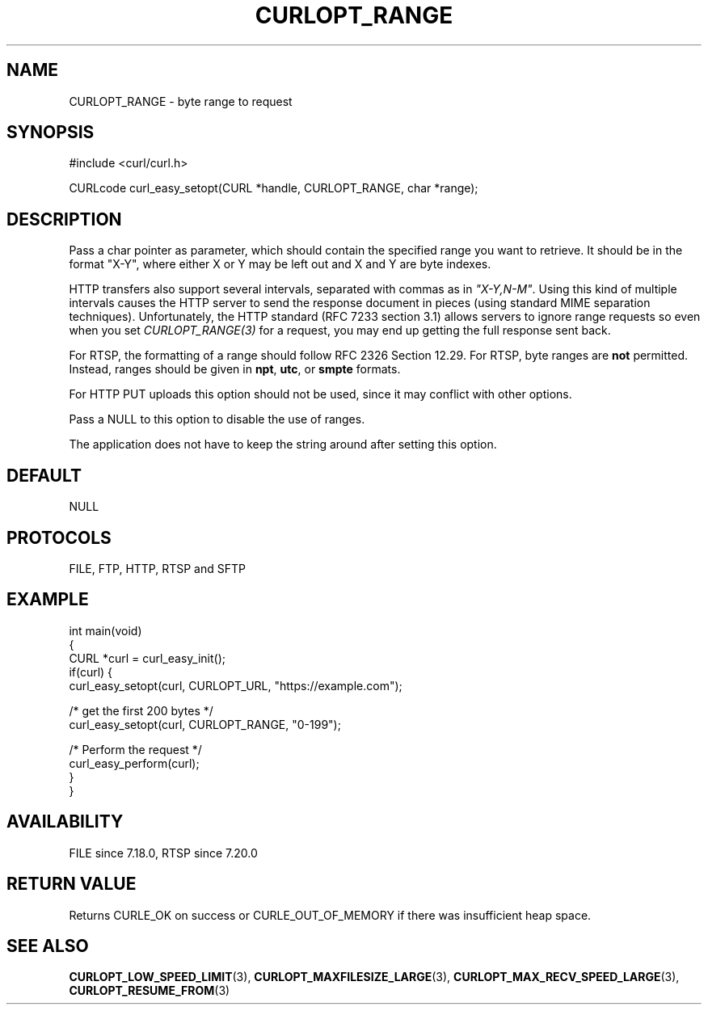 .\" generated by cd2nroff 0.1 from CURLOPT_RANGE.md
.TH CURLOPT_RANGE 3 "May 11 2025" libcurl
.SH NAME
CURLOPT_RANGE \- byte range to request
.SH SYNOPSIS
.nf
#include <curl/curl.h>

CURLcode curl_easy_setopt(CURL *handle, CURLOPT_RANGE, char *range);
.fi
.SH DESCRIPTION
Pass a char pointer as parameter, which should contain the specified range you
want to retrieve. It should be in the format "X\-Y", where either X or Y may be
left out and X and Y are byte indexes.

HTTP transfers also support several intervals, separated with commas as in
\fI"X\-Y,N\-M"\fP. Using this kind of multiple intervals causes the HTTP server
to send the response document in pieces (using standard MIME separation
techniques). Unfortunately, the HTTP standard (RFC 7233 section 3.1) allows
servers to ignore range requests so even when you set \fICURLOPT_RANGE(3)\fP
for a request, you may end up getting the full response sent back.

For RTSP, the formatting of a range should follow RFC 2326 Section 12.29. For
RTSP, byte ranges are \fBnot\fP permitted. Instead, ranges should be given in
\fBnpt\fP, \fButc\fP, or \fBsmpte\fP formats.

For HTTP PUT uploads this option should not be used, since it may conflict with
other options.

Pass a NULL to this option to disable the use of ranges.

The application does not have to keep the string around after setting this
option.
.SH DEFAULT
NULL
.SH PROTOCOLS
FILE, FTP, HTTP, RTSP and SFTP
.SH EXAMPLE
.nf
int main(void)
{
  CURL *curl = curl_easy_init();
  if(curl) {
    curl_easy_setopt(curl, CURLOPT_URL, "https://example.com");

    /* get the first 200 bytes */
    curl_easy_setopt(curl, CURLOPT_RANGE, "0-199");

    /* Perform the request */
    curl_easy_perform(curl);
  }
}
.fi
.SH AVAILABILITY
FILE since 7.18.0, RTSP since 7.20.0
.SH RETURN VALUE
Returns CURLE_OK on success or
CURLE_OUT_OF_MEMORY if there was insufficient heap space.
.SH SEE ALSO
.BR CURLOPT_LOW_SPEED_LIMIT (3),
.BR CURLOPT_MAXFILESIZE_LARGE (3),
.BR CURLOPT_MAX_RECV_SPEED_LARGE (3),
.BR CURLOPT_RESUME_FROM (3)
